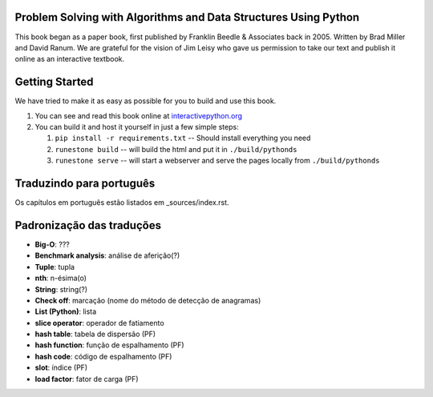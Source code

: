 Problem Solving with Algorithms and Data Structures Using Python
================================================================

This book began as a paper book, first published by Franklin Beedle & Associates back in 2005.  Written by Brad Miller and David Ranum.  We are grateful for the vision of Jim Leisy who gave us permission to take our text and publish it online as an interactive textbook.

.. image:: http://bnmnetp.me:8088/buildStatus/icon?job=pythondsBuild

Getting Started
===============

We have tried to make it as easy as possible for you to build and use this book.

1. You can see and read this book online at `interactivepython.org <http://interactivepython.org/runestone/static/pythonds/index.html>`_

2.  You can build it and host it yourself in just a few simple steps:

    1.  ``pip install -r requirements.txt``  -- Should install everything you need
    2.  ``runestone build`` -- will build the html and put it in ``./build/pythonds``
    3.  ``runestone serve``   -- will start a webserver and serve the pages locally from ``./build/pythonds``

.. raw:: html

   <a rel="license" href="http://creativecommons.org/licenses/by-nc-sa/4.0/"><img alt="Creative Commons License" style="border-width:0" src="https://i.creativecommons.org/l/by-nc-sa/4.0/88x31.png" /></a><br /><span xmlns:dct="http://purl.org/dc/terms/" property="dct:title">Problem Solving with Algorithms and Data Structures using Python</span> by <a xmlns:cc="http://creativecommons.org/ns#" href="http://interactivepython.org/runestone/static/pythonds/index.html" property="cc:attributionName" rel="cc:attributionURL">Brad Miller and David Ranum</a> is licensed under a <a rel="license" href="http://creativecommons.org/licenses/by-nc-sa/4.0/">Creative Commons Attribution-NonCommercial-ShareAlike 4.0 International License</a>.

Traduzindo para português
=========================

Os capítulos em português estão listados em _sources/index.rst.

Padronização das traduções
==========================

- **Big-O**: ???
- **Benchmark analysis**: análise de aferição(?)
- **Tuple**: tupla
- **nth**: n-ésima(o)
- **String**: string(?)
- **Check off**: marcação (nome do método de detecção de anagramas)
- **List (Python)**: lista
- **slice operator**: operador de fatiamento
- **hash table**: tabela de dispersão (PF)
- **hash function**: função de espalhamento (PF)
- **hash code**: código de espalhamento (PF)
- **slot**: índice (PF)
- **load factor**: fator de carga (PF)
